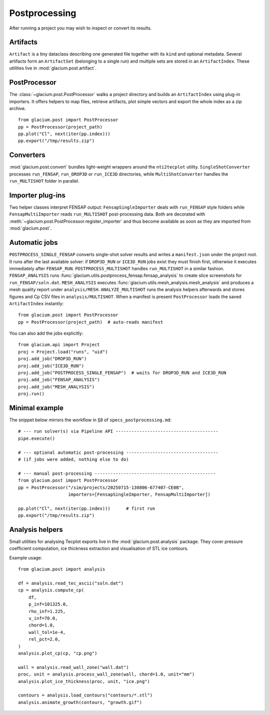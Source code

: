 Postprocessing
==============

After running a project you may wish to inspect or convert its results.

Artifacts
---------

``Artifact`` is a tiny dataclass describing one generated file together with its
``kind`` and optional metadata.  Several artifacts form an ``ArtifactSet``
(belonging to a single run) and multiple sets are stored in an ``ArtifactIndex``.
These utilities live in :mod:`glacium.post.artifact`.

PostProcessor
-------------

The :class:`~glacium.post.PostProcessor` walks a project directory and builds an
``ArtifactIndex`` using plug-in importers.  It offers helpers to map files,
retrieve artifacts, plot simple vectors and export the whole index as a zip
archive.

::

   from glacium.post import PostProcessor
   pp = PostProcessor(project_path)
   pp.plot("Cl", next(iter(pp.index)))
   pp.export("/tmp/results.zip")

Converters
----------

:mod:`glacium.post.convert` bundles light-weight wrappers around the
``nti2tecplot`` utility.  ``SingleShotConverter`` processes ``run_FENSAP``,
``run_DROP3D`` or ``run_ICE3D`` directories, while ``MultiShotConverter`` handles
the ``run_MULTISHOT`` folder in parallel.

Importer plug-ins
-----------------

Two helper classes interpret FENSAP output:
``FensapSingleImporter`` deals with ``run_FENSAP`` style folders while
``FensapMultiImporter`` reads ``run_MULTISHOT`` post-processing data.
Both are decorated with :meth:`~glacium.post.PostProcessor.register_importer`
and thus become available as soon as they are imported from
:mod:`glacium.post`.

Automatic jobs
--------------

``POSTPROCESS_SINGLE_FENSAP`` converts single-shot solver results and writes a
``manifest.json`` under the project root. It runs after the last available
solver: if ``DROP3D_RUN`` or ``ICE3D_RUN`` jobs exist they must finish first,
otherwise it executes immediately after ``FENSAP_RUN``. ``POSTPROCESS_MULTISHOT``
handles ``run_MULTISHOT`` in a similar fashion.
``FENSAP_ANALYSIS`` runs :func:`glacium.utils.postprocess_fensap.fensap_analysis`
to create slice screenshots for ``run_FENSAP/soln.dat``.
``MESH_ANALYSIS`` executes :func:`glacium.utils.mesh_analysis.mesh_analysis`
and produces a mesh quality report under ``analysis/MESH``.
``ANALYZE_MULTISHOT`` runs the analysis helpers afterwards and stores figures
and Cp CSV files in ``analysis/MULTISHOT``.
When a manifest is present ``PostProcessor`` loads the saved ``ArtifactIndex`` instantly::

   from glacium.post import PostProcessor
   pp = PostProcessor(project_path)  # auto-reads manifest

You can also add the jobs explicitly::

   from glacium.api import Project
   proj = Project.load("runs", "uid")
   proj.add_job("DROP3D_RUN")
   proj.add_job("ICE3D_RUN")
   proj.add_job("POSTPROCESS_SINGLE_FENSAP")  # waits for DROP3D_RUN and ICE3D_RUN
   proj.add_job("FENSAP_ANALYSIS")
   proj.add_job("MESH_ANALYSIS")
   proj.run()

Minimal example
---------------

The snippet below mirrors the workflow in §8 of ``specs_postprocessing.md``::

   # --- run solver(s) via Pipeline API ---------------------------------------
   pipe.execute()

   # --- optional automatic post-processing -----------------------------------
   # (if jobs were added, nothing else to do)

   # --- manual post-processing ----------------------------------------------
   from glacium.post import PostProcessor
   pp = PostProcessor("/sim/projects/20250715-130806-677407-CE0B",
                      importers=[FensapSingleImporter, FensapMultiImporter])

   pp.plot("Cl", next(iter(pp.index)))      # first run
   pp.export("/tmp/results.zip")

Analysis helpers
----------------

Small utilities for analysing Tecplot exports live in the
:mod:`glacium.post.analysis` package.  They cover pressure coefficient
computation, ice thickness extraction and visualisation of STL ice
contours.

Example usage::

   from glacium.post import analysis

   df = analysis.read_tec_ascii("soln.dat")
   cp = analysis.compute_cp(
       df,
       p_inf=101325.0,
       rho_inf=1.225,
       u_inf=70.0,
       chord=1.0,
       wall_tol=1e-4,
       rel_pct=2.0,
   )
   analysis.plot_cp(cp, "cp.png")

   wall = analysis.read_wall_zone("wall.dat")
   proc, unit = analysis.process_wall_zone(wall, chord=1.0, unit="mm")
   analysis.plot_ice_thickness(proc, unit, "ice.png")

   contours = analysis.load_contours("contours/*.stl")
   analysis.animate_growth(contours, "growth.gif")


